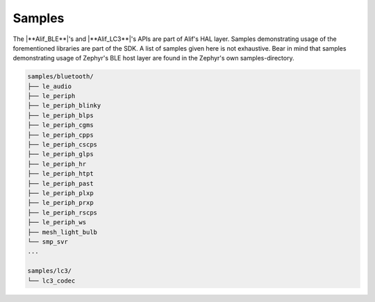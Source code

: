 .. _zas-connection-ble_samples:

Samples
#######

The |**Alif_BLE**|'s and |**Alif_LC3**|'s APIs are part of Alif's HAL layer. Samples demonstrating usage of the forementioned libraries are part of the SDK.
A list of samples given here is not exhaustive. Bear in mind that samples demonstrating usage of Zephyr's BLE host layer are found in the Zephyr's own samples-directory.

.. code-block:: console

   samples/bluetooth/
   ├── le_audio
   ├── le_periph
   ├── le_periph_blinky
   ├── le_periph_blps
   ├── le_periph_cgms
   ├── le_periph_cpps
   ├── le_periph_cscps
   ├── le_periph_glps
   ├── le_periph_hr
   ├── le_periph_htpt
   ├── le_periph_past
   ├── le_periph_plxp
   ├── le_periph_prxp
   ├── le_periph_rscps
   ├── le_periph_ws
   ├── mesh_light_bulb
   └── smp_svr
   ...

   samples/lc3/
   └── lc3_codec
